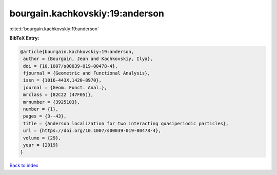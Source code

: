 bourgain.kachkovskiy:19:anderson
================================

:cite:t:`bourgain.kachkovskiy:19:anderson`

**BibTeX Entry:**

.. code-block:: bibtex

   @article{bourgain.kachkovskiy:19:anderson,
    author = {Bourgain, Jean and Kachkovskiy, Ilya},
    doi = {10.1007/s00039-019-00478-4},
    fjournal = {Geometric and Functional Analysis},
    issn = {1016-443X,1420-8970},
    journal = {Geom. Funct. Anal.},
    mrclass = {82C22 (47F05)},
    mrnumber = {3925103},
    number = {1},
    pages = {3--43},
    title = {Anderson localization for two interacting quasiperiodic particles},
    url = {https://doi.org/10.1007/s00039-019-00478-4},
    volume = {29},
    year = {2019}
   }

`Back to index <../By-Cite-Keys.rst>`_
